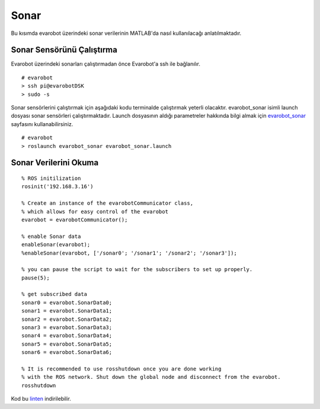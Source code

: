 Sonar
`````
Bu kısımda evarobot üzerindeki sonar verilerinin MATLAB'da nasıl kullanılacağı anlatılmaktadır.

Sonar Sensörünü Çalıştırma
~~~~~~~~~~~~~~~~~~~~~~~~~~

Evarobot üzerindeki sonarları çalıştırmadan önce Evarobot'a ssh ile bağlanılır.

::

	# evarobot
	> ssh pi@evarobotDSK
	> sudo -s

Sonar sensörlerini çalıştırmak için aşağıdaki kodu terminalde çalıştırmak yeterli olacaktır. 
evarobot_sonar isimli launch dosyası sonar sensörleri çalıştırmaktadır. 
Launch dosyasının aldığı parametreler hakkında bilgi almak için `evarobot_sonar <http://wiki.ros.org/evarobot_sonar>`_ sayfasını kullanabilirsiniz.

::

	# evarobot
	> roslaunch evarobot_sonar evarobot_sonar.launch

Sonar Verilerini Okuma
~~~~~~~~~~~~~~~~~~~~~~

::

	% ROS initilization
	rosinit('192.168.3.16')

	% Create an instance of the evarobotCommunicator class, 
	% which allows for easy control of the evarobot
	evarobot = evarobotCommunicator();

	% enable Sonar data
	enableSonar(evarobot);
	%enableSonar(evarobot, ['/sonar0'; '/sonar1'; '/sonar2'; '/sonar3']);

	% you can pause the script to wait for the subscribers to set up properly.
	pause(5);

	% get subscribed data
	sonar0 = evarobot.SonarData0;
	sonar1 = evarobot.SonarData1;
	sonar2 = evarobot.SonarData2;
	sonar3 = evarobot.SonarData3;
	sonar4 = evarobot.SonarData4;
	sonar5 = evarobot.SonarData5;
	sonar6 = evarobot.SonarData6;

	% It is recommended to use rosshutdown once you are done working 
	% with the ROS network. Shut down the global node and disconnect from the evarobot.
	rosshutdown

Kod bu `linten <_static/matlab_codes/matlab_sonar.m.zip>`_ indirilebilir.
